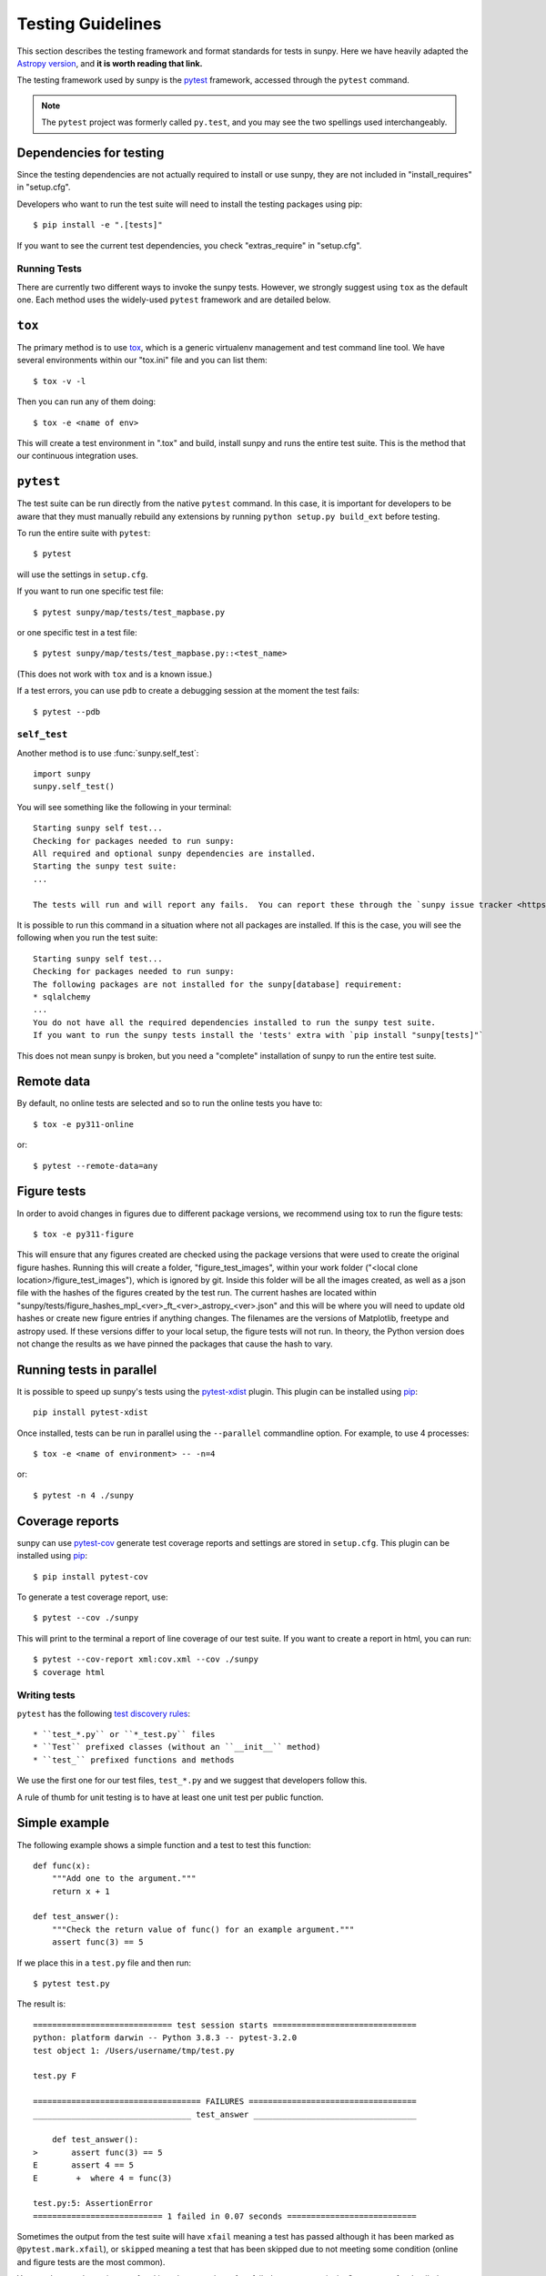 .. _testing:

******************
Testing Guidelines
******************

This section describes the testing framework and format standards for tests in sunpy.
Here we have heavily adapted the `Astropy version <https://docs.astropy.org/en/latest/development/testguide.html>`_, and **it is worth reading that link.**

The testing framework used by sunpy is the `pytest`_ framework, accessed through the ``pytest`` command.

.. _pytest: https://pytest.org/en/latest/

.. note::

    The ``pytest`` project was formerly called ``py.test``, and you may
    see the two spellings used interchangeably.

Dependencies for testing
------------------------

Since the testing dependencies are not actually required to install or use sunpy, they are not included in "install_requires" in "setup.cfg".

Developers who want to run the test suite will need to install the testing packages using pip::

    $ pip install -e ".[tests]"

If you want to see the current test dependencies, you check "extras_require" in "setup.cfg".

Running Tests
=============

There are currently two different ways to invoke the sunpy tests.
However, we strongly suggest using ``tox`` as the default one.
Each method uses the widely-used ``pytest`` framework and are detailed below.

``tox``
-------

The primary method is to use `tox`_, which is a generic virtualenv management and test command line tool.
We have several environments within our "tox.ini" file and you can list them::

    $ tox -v -l

Then you can run any of them doing::

    $ tox -e <name of env>

This will create a test environment in ".tox" and build, install sunpy and runs the entire test suite.
This is the method that our continuous integration uses.

.. _tox: https://tox.readthedocs.io/en/latest/

``pytest``
----------

The test suite can be run directly from the native ``pytest`` command.
In this case, it is important for developers to be aware that they must manually rebuild any extensions by running ``python setup.py build_ext`` before testing.

To run the entire suite with ``pytest``::

    $ pytest

will use the settings in ``setup.cfg``.

If you want to run one specific test file::

    $ pytest sunpy/map/tests/test_mapbase.py

or one specific test in a test file::

    $ pytest sunpy/map/tests/test_mapbase.py::<test_name>

(This does not work with ``tox`` and is a known issue.)

If a test errors, you can use ``pdb`` to create a debugging session at the moment the test fails::

    $ pytest --pdb

``self_test``
=============

Another method is to use :func:`sunpy.self_test`::

    import sunpy
    sunpy.self_test()

You will see something like the following in your terminal::

    Starting sunpy self test...
    Checking for packages needed to run sunpy:
    All required and optional sunpy dependencies are installed.
    Starting the sunpy test suite:
    ...

    The tests will run and will report any fails.  You can report these through the `sunpy issue tracker <https://github.com/sunpy/sunpy/issues>`__ and we will strive to help.

It is possible to run this command in a situation where not all packages are installed.
If this is the case, you will see the following when you run the test suite::

    Starting sunpy self test...
    Checking for packages needed to run sunpy:
    The following packages are not installed for the sunpy[database] requirement:
    * sqlalchemy
    ...
    You do not have all the required dependencies installed to run the sunpy test suite.
    If you want to run the sunpy tests install the 'tests' extra with `pip install "sunpy[tests]"`

This does not mean sunpy is broken, but you need a "complete" installation of sunpy to run the entire test suite.

Remote data
-----------
By default, no online tests are selected and so to run the online tests you have to::

    $ tox -e py311-online

or::

    $ pytest --remote-data=any

Figure tests
------------
In order to avoid changes in figures due to different package versions, we recommend using tox to run the figure tests::

    $ tox -e py311-figure

This will ensure that any figures created are checked using the package versions that were used to create the original figure hashes.
Running this will create a folder, "figure_test_images", within your work folder ("<local clone location>/figure_test_images"), which is ignored by git.
Inside this folder will be all the images created, as well as a json file with the hashes of the figures created by the test run.
The current hashes are located within "sunpy/tests/figure_hashes_mpl_<ver>_ft_<ver>_astropy_<ver>.json" and this will be where you will need to update old hashes or create new figure entries if anything changes.
The filenames are the versions of Matplotlib, freetype and astropy used.
If these versions differ to your local setup, the figure tests will not run.
In theory, the Python version does not change the results as we have pinned the packages that cause the hash to vary.

Running tests in parallel
-------------------------

It is possible to speed up sunpy's tests using the `pytest-xdist`_ plugin.
This plugin can be installed using `pip`_::

    pip install pytest-xdist

Once installed, tests can be run in parallel using the ``--parallel`` commandline option.
For example, to use 4 processes::

    $ tox -e <name of environment> -- -n=4

or::

    $ pytest -n 4 ./sunpy

.. _pytest-xdist: https://pypi.python.org/pypi/pytest-xdist
.. _pip: https://pypi.org/project/pip/

Coverage reports
----------------

sunpy can use `pytest-cov`_  generate test coverage reports and settings are stored in ``setup.cfg``.
This plugin can be installed using `pip`_::

    $ pip install pytest-cov

To generate a test coverage report, use::

    $ pytest --cov ./sunpy

This will print to the terminal a report of line coverage of our test suite.
If you want to create a report in html, you can run::

    $ pytest --cov-report xml:cov.xml --cov ./sunpy
    $ coverage html

.. _pytest-cov: https://pypi.org/project/pytest-cov/

Writing tests
=============

``pytest`` has the following `test discovery rules <https://pytest.org/en/latest/goodpractices.html#conventions-for-python-test-discovery>`_::

 * ``test_*.py`` or ``*_test.py`` files
 * ``Test`` prefixed classes (without an ``__init__`` method)
 * ``test_`` prefixed functions and methods

We use the first one for our test files, ``test_*.py`` and we suggest that developers follow this.

A rule of thumb for unit testing is to have at least one unit test per public function.

Simple example
--------------

The following example shows a simple function and a test to test this
function::

    def func(x):
        """Add one to the argument."""
        return x + 1

    def test_answer():
        """Check the return value of func() for an example argument."""
        assert func(3) == 5

If we place this in a ``test.py`` file and then run::

    $ pytest test.py

The result is::

    ============================= test session starts ==============================
    python: platform darwin -- Python 3.8.3 -- pytest-3.2.0
    test object 1: /Users/username/tmp/test.py

    test.py F

    =================================== FAILURES ===================================
    _________________________________ test_answer __________________________________

        def test_answer():
    >       assert func(3) == 5
    E       assert 4 == 5
    E        +  where 4 = func(3)

    test.py:5: AssertionError
    =========================== 1 failed in 0.07 seconds ===========================

Sometimes the output from the test suite will have ``xfail`` meaning a test has passed although it has been marked as ``@pytest.mark.xfail``), or ``skipped`` meaning a test that has been skipped due to not meeting some condition (online and figure tests are the most common).

You need to use the option ``-rs`` for skipped tests and ``-rx`` for xfailed tests, respectively.
Or use ``-rxs`` for detailed information on both skipped and xfailed tests.

Where to put tests
------------------

Each package should include a suite of unit tests, covering as many of the public methods/functions as possible.
These tests should be included inside each package, e.g::

    sunpy/map/tests/

"tests" directories should contain an ``__init__.py`` file so that the tests can be imported.

Online Tests
------------

There are some tests for functions and methods in sunpy that require a working connection to the internet.
``pytest`` is configured in a way that it iterates over all tests that have been marked as ``pytest.mark.remote_data`` and checks if there is an established connection to the internet.
If there is none, the test is skipped, otherwise it is run.

Marking tests is pretty straightforward, use the decorator ``@pytest.mark.remote_data`` to mark a test function as needing an internet connection::

    @pytest.mark.remote_data
    def func(x):
        """Add one to the argument."""
        return x + 1

Tests that create files
-----------------------

Tests may often be run from directories where users do not have write permissions so tests which create files should always do so in temporary directories.
This can be done with the `pytest tmpdir function argument <https://pytest.org/en/latest/tmpdir.html>`_ or with Python's built-in `tempfile module
<https://docs.python.org/3/library/tempfile.html#module-tempfile>`_.

Tests that use test data
------------------------

We store test data in "sunpy/data/test" as long as it is less than about 100 kB.
These data should always be accessed via the :func:`sunpy.data.test.get_test_filepath` and :func:`sunpy.data.test.get_test_data_filenames` functions.
This way you can use them when you create a test.

You can also use our sample data but this will have to be marked as an online test (see above)::

    import sunpy.data.sample

    @pytest.mark.remote_data
    def func():
        """Returns the file path for the sample data."""
        return sunpy.data.sample.AIA_131_IMAGE

Generally we do not run the tests on our sample data, so only do this if you have a valid reason.

Figure unit tests
-----------------

.. note::
    The figure tests and the hashes they use are only checked on Linux and might be different on other platforms.
    We should suggest if you do not use a Linux, to add a fake hash to the json files and then CircleCi (ran on a PR) will tell you the real hash to use.

You can write sunpy unit tests that test the generation of Matplotlib figures by adding the decorator ``sunpy.tests.helpers.figure_test``.
Here is a simple example::

    import matplotlib.pyplot as plt
    from sunpy.tests.helpers import figure_test

    @figure_test
    def test_simple_plot():
        plt.plot([0,1])

The current figure at the end of the unit test, or an explicitly returned figure, has its hash (currently ``SHA256``) compared against an established hash collection (more on this below).
If the hashes do not match, the figure has changed, and thus the test is considered to have failed.

If you are adding a new figure test you will need to generate a new hash library::

    $ tox -e py311-figure -- --mpl-generate-hash-library=sunpy/tests/figure_hashes_mpl_332_ft_261_astropy_42.json

The filename changes if the version of astropy or Matplotlib or freetype gets updated.
So you might need to adjust this command.
For the development figure tests::

    $ tox -e py311-figure-devdeps -- --mpl-generate-hash-library=sunpy/tests/figure_hashes_mpl_dev_ft_261_astropy_dev.json

This will run the figure test suite and update the hashes stored.

If you want to check what the images look like, you can do::

    $ tox -e py311-figure -- --mpl-generate-path=baseline

The images output from the tests will be stored in a folder called ``.tmp/py311-figure/baseline`` or ``baseline`` in the sunpy folder, so you can double check the test works as you expected.

.. _doctests:

doctests
--------

Code examples in the documentation will also be run as tests and this helps to validate that the documentation is accurate and up to date.
sunpy uses the same system as Astropy, so for information on writing doctests see the astropy `documentation <https://docs.astropy.org/en/latest/development/testguide.html#writing-doctests>`_.

You do not have to do anything extra in order to run any documentation tests.
Within our ``setup.cfg`` file we have set default options for ``pytest``, such that you only need to run::

    $ pytest <file to test>

to run any documentation test.

Bugs discovered
---------------

In addition to writing unit tests new functionality, it is also a good practice to write a unit test each time a bug is found, and submit the unit test along with the fix for the problem.
This way we can ensure that the bug does not re-emerge at a later time.
